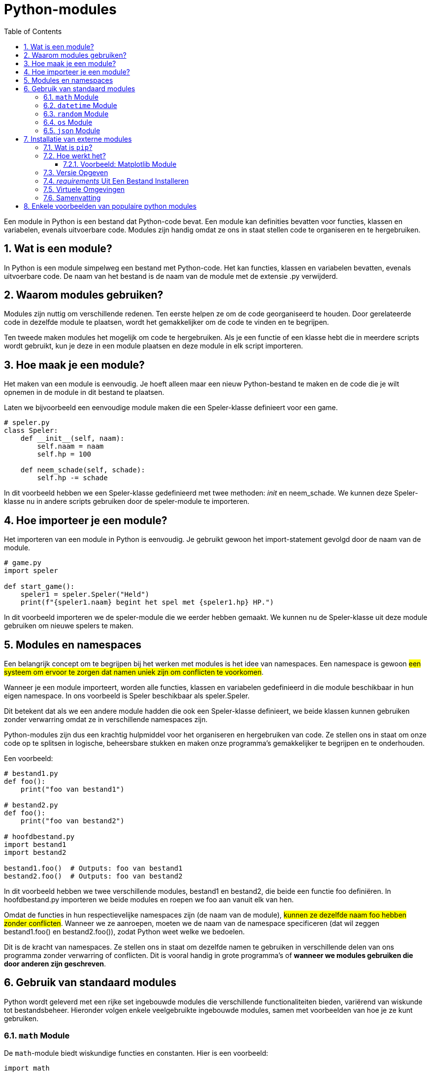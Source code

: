 :lib: pass:quotes[_library_]
:libs: pass:quotes[_libraries_]
:fs: functies
:f: functie
:m: method
:icons: font
:source-highlighter: rouge
:rouge-style: thankful_eyes
:toc: left
:toclevels: 5
:sectnums:

= Python-modules

Een module in Python is een bestand dat Python-code bevat. Een module kan definities bevatten voor functies, klassen en variabelen, evenals uitvoerbare code. Modules zijn handig omdat ze ons in staat stellen code te organiseren en te hergebruiken.

== Wat is een module?

In Python is een module simpelweg een bestand met Python-code. Het kan functies, klassen en variabelen bevatten, evenals uitvoerbare code. De naam van het bestand is de naam van de module met de extensie .py verwijderd.

== Waarom modules gebruiken?

Modules zijn nuttig om verschillende redenen. Ten eerste helpen ze om de code georganiseerd te houden. Door gerelateerde code in dezelfde module te plaatsen, wordt het gemakkelijker om de code te vinden en te begrijpen.

Ten tweede maken modules het mogelijk om code te hergebruiken. Als je een functie of een klasse hebt die in meerdere scripts wordt gebruikt, kun je deze in een module plaatsen en deze module in elk script importeren.

== Hoe maak je een module?

Het maken van een module is eenvoudig. Je hoeft alleen maar een nieuw Python-bestand te maken en de code die je wilt opnemen in de module in dit bestand te plaatsen.

Laten we bijvoorbeeld een eenvoudige module maken die een Speler-klasse definieert voor een game.

[source, python]
----
# speler.py
class Speler:
    def __init__(self, naam):
        self.naam = naam
        self.hp = 100

    def neem_schade(self, schade):
        self.hp -= schade
----

In dit voorbeeld hebben we een Speler-klasse gedefinieerd met twee methoden: __init__ en neem_schade. We kunnen deze Speler-klasse nu in andere scripts gebruiken door de speler-module te importeren.

== Hoe importeer je een module?

Het importeren van een module in Python is eenvoudig. Je gebruikt gewoon het import-statement gevolgd door de naam van de module.

[source, python]
----
# game.py
import speler

def start_game():
    speler1 = speler.Speler("Held")
    print(f"{speler1.naam} begint het spel met {speler1.hp} HP.")
----

In dit voorbeeld importeren we de speler-module die we eerder hebben gemaakt. We kunnen nu de Speler-klasse uit deze module gebruiken om nieuwe spelers te maken.

== Modules en namespaces

Een belangrijk concept om te begrijpen bij het werken met modules is het idee van namespaces. Een namespace is gewoon ##een systeem om ervoor te zorgen dat namen uniek zijn om conflicten te voorkomen##.

Wanneer je een module importeert, worden alle functies, klassen en variabelen gedefinieerd in die module beschikbaar in hun eigen namespace. In ons voorbeeld is Speler beschikbaar als speler.Speler.

Dit betekent dat als we een andere module hadden die ook een Speler-klasse definieert, we beide klassen kunnen gebruiken zonder verwarring omdat ze in verschillende namespaces zijn.

Python-modules zijn dus een krachtig hulpmiddel voor het organiseren en hergebruiken van code. Ze stellen ons in staat om onze code op te splitsen in logische, beheersbare stukken en maken onze programma’s gemakkelijker te begrijpen en te onderhouden.

Een voorbeeld:

[source, python]
----
# bestand1.py
def foo():
    print("foo van bestand1")

# bestand2.py
def foo():
    print("foo van bestand2")

# hoofdbestand.py
import bestand1
import bestand2

bestand1.foo()  # Outputs: foo van bestand1
bestand2.foo()  # Outputs: foo van bestand2
----

In dit voorbeeld hebben we twee verschillende modules, bestand1 en bestand2, die beide een functie foo definiëren. In hoofdbestand.py importeren we beide modules en roepen we foo aan vanuit elk van hen.

Omdat de functies in hun respectievelijke namespaces zijn (de naam van de module), ##kunnen ze dezelfde naam foo hebben zonder conflicten##. Wanneer we ze aanroepen, moeten we de naam van de namespace specificeren (dat wil zeggen bestand1.foo() en bestand2.foo()), zodat Python weet welke we bedoelen.

Dit is de kracht van namespaces. Ze stellen ons in staat om dezelfde namen te gebruiken in verschillende delen van ons programma zonder verwarring of conflicten. Dit is vooral handig in grote programma’s of **wanneer we modules gebruiken die door anderen zijn geschreven**.

== Gebruik van standaard modules

Python wordt geleverd met een rijke set ingebouwde modules die verschillende functionaliteiten bieden, variërend van wiskunde tot bestandsbeheer. Hieronder volgen enkele veelgebruikte ingebouwde modules, samen met voorbeelden van hoe je ze kunt gebruiken.

=== `math` Module

De `math`-module biedt wiskundige functies en constanten. Hier is een voorbeeld:

[source, python]
----
import math

# Voorbeeld 1: Vierkantswortel
getal = 25
vierkantswortel = math.sqrt(getal)
print(f"Vierkantswortel van {getal} is {vierkantswortel}")

# Voorbeeld 2: Afronden naar het dichtstbijzijnde gehele getal
getal_met_decimaal = 4.56
afgerond_getal = round(getal_met_decimaal)
print(f"Afgerond getal: {afgerond_getal}")

# Voorbeeld 3: Constanten
print(f"Pi: {math.pi}, Eulers getal: {math.e}")
----

=== `datetime` Module

De `datetime`-module is handig voor werken met datums en tijden.

[source, python]
----
from datetime import datetime, timedelta

# Voorbeeld 1: Huidige datum en tijd
nu = datetime.now()
print(f"Huidige datum en tijd: {nu}")

# Voorbeeld 2: Formatteren van datum en tijd
geformatteerd_nu = nu.strftime("%Y-%m-%d %H:%M:%S")
print(f"Geformatteerde datum en tijd: {geformatteerd_nu}")

# Voorbeeld 3: Datum en tijd in de toekomst
toekomst = nu + timedelta(days=7)
print(f"Datum en tijd over een week: {toekomst}")
----

=== `random` Module

De `random`-module biedt functies voor het genereren van willekeurige getallen.

[source, python]
----
import random

# Voorbeeld 1: Willekeurig getal tussen 1 en 10
willekeurig_getal = random.randint(1, 10)
print(f"Willekeurig getal: {willekeurig_getal}")

# Voorbeeld 2: Willekeurige keuze uit een lijst
kleuren = ["rood", "blauw", "groen"]
willekeurige_kleur = random.choice(kleuren)
print(f"Willekeurige kleur: {willekeurige_kleur}")
----

=== `os` Module

De `os`-module biedt functies voor interactie met het besturingssysteem.

[source, python]
----
import os

# Voorbeeld 1: Huidige werkmap
huidige_map = os.getcwd()
print(f"Huidige werkmap: {huidige_map}")

# Voorbeeld 2: Lijst van bestanden in een map
bestanden = os.listdir(huidige_map)
print(f"Bestanden in de map: {bestanden}")
----

=== `json` Module

De `json`-module wordt gebruikt voor het werken met JSON-gegevens.

[source, python]
----
import json

# Voorbeeld 1: JSON naar Python-dict
json_data = '{"naam": "John", "leeftijd": 30, "stad": "New York"}'
python_dict = json.loads(json_data)
print(f"Python-dict: {python_dict}")

# Voorbeeld 2: Python-dict naar JSON
nieuw_json_data = json.dumps(python_dict)
print(f"Nieuwe JSON-data: {nieuw_json_data}")
----

Dit zijn slechts enkele voorbeelden van de vele ingebouwde modules die Python biedt. Deze modules kunnen je helpen bij uiteenlopende taken, van wiskundige berekeningen tot het manipuleren van bestanden en gegevens. Raadpleeg de [Python-documentatie](https://docs.python.org/3/library/index.html) voor meer informatie over ingebouwde modules en hun functionaliteiten.

Python beschikt over heel wat ingebouwde modules:

image::images/list-of-Python-modules-using-help-function-example.jpg[]


== Installatie van externe modules

In Python kun je eenvoudig externe modules installeren om extra functionaliteit aan je programma's toe te voegen. Dit wordt gedaan met behulp van een pakketbeheerder genaamd `pip`.

Externe modules in Python zijn als gereedschapskisten die je aan je basisgereedschap (de ingebouwde modules) kunt toevoegen. Deze externe modules zijn gespecialiseerd in bepaalde taken, waardoor je efficiënter en gerichter kunt werken. Het houdt de basisversie van Python licht en gemakkelijk te onderhouden. Door modules toe te voegen wanneer je ze nodig hebt, blijft Python flexibel en past het beter bij verschillende projecten, zonder onnodige complexiteit voor iedereen.

=== Wat is `pip`?

`pip` is het standaardpakketbeheersysteem voor Python. Het wordt gebruikt om Python-pakketten van het Python Package Index (PyPI) te installeren. PyPI is een opslagplaats van softwarepakketten geschreven in Python.

=== Hoe werkt het?

Om een Python-module te installeren met `pip`, open je een terminal of opdrachtprompt en voer je het volgende commando in:

[source, python]
----
pip install module_naam
----

Vervang `module_naam` door de naam van de module die je wilt installeren.

==== Voorbeeld: Matplotlib Module

Laten we bijvoorbeeld de populaire `Matplotlib`-module installeren, die wordt gebruikt voor het verzenden van HTTP-verzoeken.

[source, python]
----
pip install Matplotlib
----

Dit commando zal de `Matplotlib`-module downloaden en installeren.

=== Versie Opgeven

Je kunt ook een specifieke versie van een module installeren door de versienummer toe te voegen.

[source, python]
----
pip install module_naam==versie_nummer
----

Bijvoorbeeld:

[source, python]
----
pip install Matplotlib==2.26.0
----

Hiermee wordt versie 2.26.0 van de `Matplotlib`-module geïnstalleerd.

=== __requirements__ Uit Een Bestand Installeren

Soms wil je mogelijk alle modules installeren die in een __requirements__ bestand zijn gespecificeerd. Maak een bestand met de naam `requirements.txt` met daarin de namen van de modules en hun versies, en gebruik dan het volgende commando:

[source, python]
----
pip install -r requirements.txt
----

=== Virtuele Omgevingen

Het wordt sterk aanbevolen om modules binnen een virtuele omgeving te installeren om conflicten met andere projecten te voorkomen. Maak een virtuele omgeving met:

[source, python]
----
python -m venv venv
----

Activeer de virtuele omgeving:

- Voor Windows:

[source, python]
----
  .\venv\Scripts\activate
----

- Voor MacOS/Linux:

[source, python]
----
  source venv/bin/activate
----

Nu kun je modules installeren zonder invloed te hebben op het systeemwijd geïnstalleerde Python.

=== Samenvatting

Het installeren van Python-modules is een eenvoudig proces dankzij `pip`. Of je nu een enkele module of een hele lijst met vereisten installeert, het gebruik van `pip` maakt het beheer van externe bibliotheken in Python-projecten zeer efficiënt.

image::images/modules.jpg[]

== Enkele voorbeelden van populaire python modules

* NumPy: NumPy is een bibliotheek voor de Python-programmeertaal, die ondersteuning biedt voor grote, multi-dimensionale arrays en matrices, samen met een grote verzameling wiskundige functies om mee te werken op deze arrays.

Voorbeeld:

[source, python]
----
import numpy as np
a = np.array([1, 2, 3])
print(a)
----

* Pandas: Pandas is een softwarebibliotheek geschreven voor de Python-programmeertaal voor gegevensmanipulatie en -analyse. In het bijzonder biedt het gegevensstructuren en bewerkingen voor het manipuleren van numerieke tabellen en tijdreeksen.

Voorbeeld:

[source, python]
----
import pandas as pd
data = {'Name': ['John', 'Anna'], 'Age': [23, 24]}
df = pd.DataFrame(data)
print(df)
----

* Matplotlib: Matplotlib is een plotbibliotheek voor de Python-programmeertaal en zijn numerieke wiskundige extensie NumPy. Het biedt een objectgeoriënteerde API om in te bedden in applicaties met behulp van algemene GUI-toolkits zoals Tkinter, wxPython, Qt of GTK.

[source, python]
----
import matplotlib.pyplot as plt
plt.plot([1, 2, 3, 4])
plt.ylabel('some numbers')
plt.show()
----



